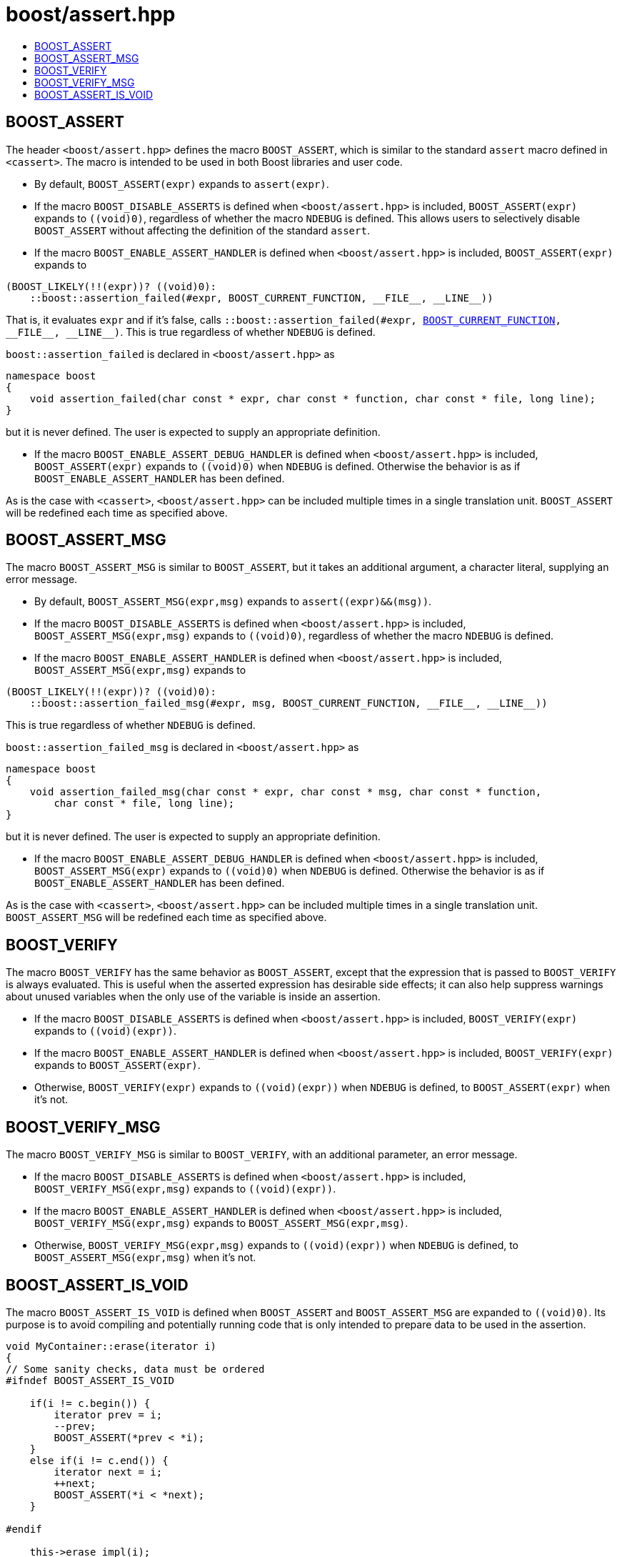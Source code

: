 ////
Copyright 2002, 2007, 2014, 2017 Peter Dimov
Copyright 2011 Beman Dawes
Copyright 2015 Ion Gaztanaga

Distributed under the Boost Software License, Version 1.0.

See accompanying file LICENSE_1_0.txt or copy at
http://www.boost.org/LICENSE_1_0.txt
////

# boost/assert.hpp
:toc:
:toc-title:

## BOOST_ASSERT

The header `<boost/assert.hpp>` defines the macro `BOOST_ASSERT`,
which is similar to the standard `assert` macro defined in `<cassert>`.
The macro is intended to be used in both Boost libraries and user
code.

* By default, `BOOST_ASSERT(expr)` expands to `assert(expr)`.

* If the macro `BOOST_DISABLE_ASSERTS` is defined when `<boost/assert.hpp>`
  is included, `BOOST_ASSERT(expr)` expands to `((void)0)`, regardless of whether
  the macro `NDEBUG` is defined. This allows users to selectively disable `BOOST_ASSERT` without 
  affecting the definition of the standard `assert`.

* If the macro `BOOST_ENABLE_ASSERT_HANDLER` is defined when `<boost/assert.hpp>`
  is included, `BOOST_ASSERT(expr)` expands to
```
(BOOST_LIKELY(!!(expr))? ((void)0):
    ::boost::assertion_failed(#expr, BOOST_CURRENT_FUNCTION, __FILE__, __LINE__))
```
That is, it evaluates `expr` and if it's false, calls `::boost::assertion_failed(#expr, <<current_function.adoc#boost_current_function,BOOST_CURRENT_FUNCTION>>, \\__FILE__, \\__LINE__)`.
This is true regardless of whether `NDEBUG` is defined.

`boost::assertion_failed` is declared in `<boost/assert.hpp>` as
```
namespace boost
{
    void assertion_failed(char const * expr, char const * function, char const * file, long line);
}
```
but it is never defined. The user is expected to supply an appropriate
definition.

* If the macro `BOOST_ENABLE_ASSERT_DEBUG_HANDLER` is defined when `<boost/assert.hpp>`
is included, `BOOST_ASSERT(expr)` expands to `((void)0)` when `NDEBUG` is
defined. Otherwise the behavior is as if `BOOST_ENABLE_ASSERT_HANDLER` has been defined.

As is the case with `<cassert>`, `<boost/assert.hpp>`
can be included multiple times in a single translation unit. `BOOST_ASSERT`
will be redefined each time as specified above.

## BOOST_ASSERT_MSG

The macro `BOOST_ASSERT_MSG` is similar to `BOOST_ASSERT`, but it takes an additional argument,
a character literal, supplying an error message.

* By default, `BOOST_ASSERT_MSG(expr,msg)` expands to `assert\((expr)&&(msg))`.

* If the macro `BOOST_DISABLE_ASSERTS` is defined when `<boost/assert.hpp>`
is included, `BOOST_ASSERT_MSG(expr,msg)` expands to `((void)0)`, regardless of whether
the macro `NDEBUG` is defined.

* If the macro `BOOST_ENABLE_ASSERT_HANDLER` is defined when `<boost/assert.hpp>`
is included, `BOOST_ASSERT_MSG(expr,msg)` expands to
```
(BOOST_LIKELY(!!(expr))? ((void)0):
    ::boost::assertion_failed_msg(#expr, msg, BOOST_CURRENT_FUNCTION, __FILE__, __LINE__))
```
This is true regardless of whether `NDEBUG` is defined.

`boost::assertion_failed_msg` is declared in `<boost/assert.hpp>` as
```
namespace boost
{
    void assertion_failed_msg(char const * expr, char const * msg, char const * function,
        char const * file, long line);
}
```
but it is never defined. The user is expected to supply an appropriate 
definition.

* If the macro `BOOST_ENABLE_ASSERT_DEBUG_HANDLER` is defined when `<boost/assert.hpp>`
is included, `BOOST_ASSERT_MSG(expr)` expands to `((void)0)` when `NDEBUG` is
defined. Otherwise the behavior is as if `BOOST_ENABLE_ASSERT_HANDLER` has been defined.

As is the case with `<cassert>`, `<boost/assert.hpp>`
can be included multiple times in a single translation unit. `BOOST_ASSERT_MSG`
will be redefined each time as specified above.

## BOOST_VERIFY

The macro `BOOST_VERIFY` has the same behavior as `BOOST_ASSERT`, except that 
the expression that is passed to `BOOST_VERIFY` is always 
evaluated. This is useful when the asserted expression has desirable side 
effects; it can also help suppress warnings about unused variables when the 
only use of the variable is inside an assertion.

* If the macro `BOOST_DISABLE_ASSERTS` is defined when `<boost/assert.hpp>`
  is included, `BOOST_VERIFY(expr)` expands to `\((void)(expr))`.

* If the macro `BOOST_ENABLE_ASSERT_HANDLER` is defined when `<boost/assert.hpp>`
  is included, `BOOST_VERIFY(expr)` expands to `BOOST_ASSERT(expr)`.

* Otherwise, `BOOST_VERIFY(expr)` expands to `\((void)(expr))` when `NDEBUG` is
  defined, to `BOOST_ASSERT(expr)` when it's not.

## BOOST_VERIFY_MSG

The macro `BOOST_VERIFY_MSG` is similar to `BOOST_VERIFY`, with an additional parameter, an error message.

* If the macro `BOOST_DISABLE_ASSERTS` is defined when `<boost/assert.hpp>`
  is included, `BOOST_VERIFY_MSG(expr,msg)` expands to `\((void)(expr))`.

* If the macro `BOOST_ENABLE_ASSERT_HANDLER` is defined when `<boost/assert.hpp>`
  is included, `BOOST_VERIFY_MSG(expr,msg)` expands to `BOOST_ASSERT_MSG(expr,msg)`.

* Otherwise, `BOOST_VERIFY_MSG(expr,msg)` expands to `\((void)(expr))` when `NDEBUG` is
  defined, to `BOOST_ASSERT_MSG(expr,msg)` when it's not.

## BOOST_ASSERT_IS_VOID

The macro `BOOST_ASSERT_IS_VOID` is defined when `BOOST_ASSERT` and `BOOST_ASSERT_MSG` are expanded to `((void)0)`.
Its purpose is to avoid compiling and potentially running code that is only intended to prepare data to be used in the assertion.

```
void MyContainer::erase(iterator i)
{
// Some sanity checks, data must be ordered
#ifndef BOOST_ASSERT_IS_VOID

    if(i != c.begin()) {
        iterator prev = i;
        --prev;
        BOOST_ASSERT(*prev < *i);
    }
    else if(i != c.end()) {
        iterator next = i;
        ++next;
        BOOST_ASSERT(*i < *next);
    }

#endif

    this->erase_impl(i);
}
```      

* By default, `BOOST_ASSERT_IS_VOID` is defined if `NDEBUG` is defined.
* If the macro `BOOST_DISABLE_ASSERTS` is defined, `BOOST_ASSERT_IS_VOID` is always defined.
* If the macro `BOOST_ENABLE_ASSERT_HANDLER` is defined, `BOOST_ASSERT_IS_VOID` is never defined.
* If the macro `BOOST_ENABLE_ASSERT_DEBUG_HANDLER` is defined, then `BOOST_ASSERT_IS_VOID` is defined when `NDEBUG` is defined.
